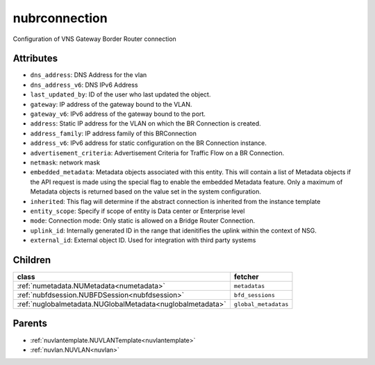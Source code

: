 .. _nubrconnection:

nubrconnection
===========================================

.. class:: nubrconnection.NUBRConnection(bambou.nurest_object.NUMetaRESTObject,):

Configuration of VNS Gateway Border Router connection


Attributes
----------


- ``dns_address``: DNS Address for the vlan

- ``dns_address_v6``: DNS IPv6 Address

- ``last_updated_by``: ID of the user who last updated the object.

- ``gateway``: IP address of the gateway bound to the VLAN.

- ``gateway_v6``: IPv6 address of the gateway bound to the port.

- ``address``: Static IP address for the VLAN on which the BR Connection is created.

- ``address_family``: IP address family of this BRConnection

- ``address_v6``: IPv6 address for static configuration on the BR Connection instance.

- ``advertisement_criteria``: Advertisement Criteria for Traffic Flow on a BR Connection.

- ``netmask``: network mask

- ``embedded_metadata``: Metadata objects associated with this entity. This will contain a list of Metadata objects if the API request is made using the special flag to enable the embedded Metadata feature. Only a maximum of Metadata objects is returned based on the value set in the system configuration.

- ``inherited``: This flag will determine if the abstract connection is inherited from the instance template

- ``entity_scope``: Specify if scope of entity is Data center or Enterprise level

- ``mode``: Connection mode: Only static is allowed on a Bridge Router Connection.

- ``uplink_id``: Internally generated ID in the range that idenitifies the uplink within the context of NSG.

- ``external_id``: External object ID. Used for integration with third party systems




Children
--------

================================================================================================================================================               ==========================================================================================
**class**                                                                                                                                                      **fetcher**

:ref:`numetadata.NUMetadata<numetadata>`                                                                                                                         ``metadatas`` 
:ref:`nubfdsession.NUBFDSession<nubfdsession>`                                                                                                                   ``bfd_sessions`` 
:ref:`nuglobalmetadata.NUGlobalMetadata<nuglobalmetadata>`                                                                                                       ``global_metadatas`` 
================================================================================================================================================               ==========================================================================================



Parents
--------


- :ref:`nuvlantemplate.NUVLANTemplate<nuvlantemplate>`

- :ref:`nuvlan.NUVLAN<nuvlan>`

